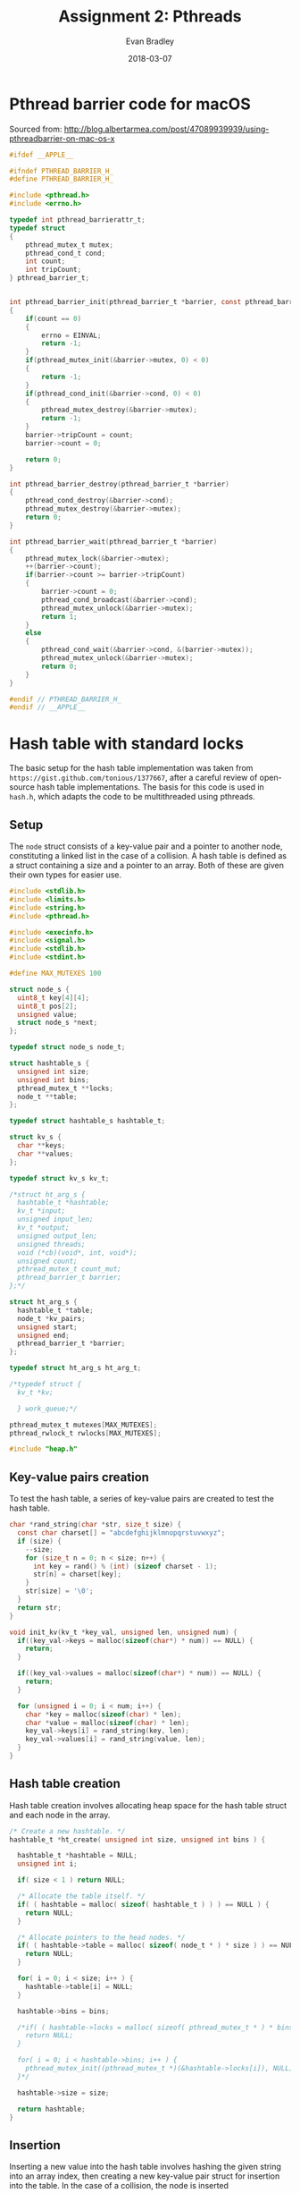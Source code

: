 #+TITLE: Assignment 2: Pthreads
#+AUTHOR: Evan Bradley
#+DATE: 2018-03-07
#+STARTUP: overview

* Pthread barrier code for macOS
Sourced from: http://blog.albertarmea.com/post/47089939939/using-pthreadbarrier-on-mac-os-x
#+BEGIN_SRC c :tangle barriers.h
  #ifdef __APPLE__

  #ifndef PTHREAD_BARRIER_H_
  #define PTHREAD_BARRIER_H_

  #include <pthread.h>
  #include <errno.h>

  typedef int pthread_barrierattr_t;
  typedef struct
  {
      pthread_mutex_t mutex;
      pthread_cond_t cond;
      int count;
      int tripCount;
  } pthread_barrier_t;


  int pthread_barrier_init(pthread_barrier_t *barrier, const pthread_barrierattr_t *attr, unsigned int count)
  {
      if(count == 0)
      {
          errno = EINVAL;
          return -1;
      }
      if(pthread_mutex_init(&barrier->mutex, 0) < 0)
      {
          return -1;
      }
      if(pthread_cond_init(&barrier->cond, 0) < 0)
      {
          pthread_mutex_destroy(&barrier->mutex);
          return -1;
      }
      barrier->tripCount = count;
      barrier->count = 0;

      return 0;
  }

  int pthread_barrier_destroy(pthread_barrier_t *barrier)
  {
      pthread_cond_destroy(&barrier->cond);
      pthread_mutex_destroy(&barrier->mutex);
      return 0;
  }

  int pthread_barrier_wait(pthread_barrier_t *barrier)
  {
      pthread_mutex_lock(&barrier->mutex);
      ++(barrier->count);
      if(barrier->count >= barrier->tripCount)
      {
          barrier->count = 0;
          pthread_cond_broadcast(&barrier->cond);
          pthread_mutex_unlock(&barrier->mutex);
          return 1;
      }
      else
      {
          pthread_cond_wait(&barrier->cond, &(barrier->mutex));
          pthread_mutex_unlock(&barrier->mutex);
          return 0;
      }
  }

  #endif // PTHREAD_BARRIER_H_
  #endif // __APPLE__
#+END_SRC
* Hash table with standard locks
The basic setup for the hash table implementation was taken from
=https://gist.github.com/tonious/1377667=, after a careful review of open-source
hash table implementations. The basis for this code is used in =hash.h=, which
adapts the code to be multithreaded using pthreads.

** Setup
The =node= struct consists of a key-value pair and a pointer to another node,
constituting a linked list in the case of a collision. A hash table is defined
as a struct containing a size and a pointer to an array. Both of these are given
their own types for easier use.
#+BEGIN_SRC c :tangle assignment2.h
  #include <stdlib.h>
  #include <limits.h>
  #include <string.h>
  #include <pthread.h>

  #include <execinfo.h>
  #include <signal.h>
  #include <stdlib.h>
  #include <stdint.h>

  #define MAX_MUTEXES 100

  struct node_s {
    uint8_t key[4][4];
    uint8_t pos[2];
    unsigned value;
    struct node_s *next;
  };

  typedef struct node_s node_t;

  struct hashtable_s {
    unsigned int size;
    unsigned int bins;
    pthread_mutex_t **locks;
    node_t **table;
  };

  typedef struct hashtable_s hashtable_t;

  struct kv_s {
    char **keys;
    char **values;
  };

  typedef struct kv_s kv_t;

  /*struct ht_arg_s {
    hashtable_t *hashtable;
    kv_t *input;
    unsigned input_len;
    kv_t *output;
    unsigned output_len;
    unsigned threads;
    void (*cb)(void*, int, void*);
    unsigned count;
    pthread_mutex_t count_mut;
    pthread_barrier_t barrier;
  };*/

  struct ht_arg_s {
    hashtable_t *table;
    node_t *kv_pairs;
    unsigned start;
    unsigned end;
    pthread_barrier_t *barrier;
  };

  typedef struct ht_arg_s ht_arg_t;

  /*typedef struct {
    kv_t *kv;

    } work_queue;*/

  pthread_mutex_t mutexes[MAX_MUTEXES];
  pthread_rwlock_t rwlocks[MAX_MUTEXES];

  #include "heap.h"
#+END_SRC

** Key-value pairs creation
To test the hash table, a series of key-value pairs are created to test the hash
table.
#+BEGIN_SRC c :tangle hash.h
  char *rand_string(char *str, size_t size) {
    const char charset[] = "abcdefghijklmnopqrstuvwxyz";
    if (size) {
      --size;
      for (size_t n = 0; n < size; n++) {
        int key = rand() % (int) (sizeof charset - 1);
        str[n] = charset[key];
      }
      str[size] = '\0';
    }
    return str;
  }

  void init_kv(kv_t *key_val, unsigned len, unsigned num) {
    if((key_val->keys = malloc(sizeof(char*) * num)) == NULL) {
      return;
    }

    if((key_val->values = malloc(sizeof(char*) * num)) == NULL) {
      return;
    }

    for (unsigned i = 0; i < num; i++) {
      char *key = malloc(sizeof(char) * len);
      char *value = malloc(sizeof(char) * len);
      key_val->keys[i] = rand_string(key, len);
      key_val->values[i] = rand_string(value, len);
    }
  }
#+END_SRC
** Hash table creation
Hash table creation involves allocating heap space for the hash table struct and
each node in the array.
#+BEGIN_SRC c :tangle hash.h
  /* Create a new hashtable. */
  hashtable_t *ht_create( unsigned int size, unsigned int bins ) {

    hashtable_t *hashtable = NULL;
    unsigned int i;

    if( size < 1 ) return NULL;

    /* Allocate the table itself. */
    if( ( hashtable = malloc( sizeof( hashtable_t ) ) ) == NULL ) {
      return NULL;
    }

    /* Allocate pointers to the head nodes. */
    if( ( hashtable->table = malloc( sizeof( node_t * ) * size ) ) == NULL ) {
      return NULL;
    }

    for( i = 0; i < size; i++ ) {
      hashtable->table[i] = NULL;
    }

    hashtable->bins = bins;

    /*if( ( hashtable->locks = malloc( sizeof( pthread_mutex_t * ) * bins) ) == NULL ) {
      return NULL;
    }

    for( i = 0; i < hashtable->bins; i++ ) {
      pthread_mutex_init((pthread_mutex_t *)(&hashtable->locks[i]), NULL);
    }*/

    hashtable->size = size;

    return hashtable;
  }
#+END_SRC

** Insertion
Inserting a new value into the hash table involves hashing the given string into
an array index, then creating a new key-value pair struct for insertion into the
table. In the case of a collision, the node is inserted
*** Hash function
The hash function used is a critical component of the hash table: ensuring a
good distribution of values will keep worst-case access times low by minimizing
the number of linked-list traversals. Here, the standard division method is
used, wherein the string is converted to an unsigned long integer, then is
reduced to an index in the array by getting the value of the resulting number
mod the size of the hash table.
#+BEGIN_SRC c :tangle hash.h
  /* Hash a string for a particular hash table. */
  int ht_hash(unsigned int size, char *key) {
    unsigned long int hashval = 0;
    unsigned int i = 0;

    /* Convert our string to an integer */
    while( hashval < ULONG_MAX && i < strlen( key ) ) {
      hashval = hashval << 8;
      hashval += key[ i ];
      i++;
    }

    return hashval % size;
  }

  unsigned hash_board(unsigned size, uint8_t board[4][4]) {
    unsigned long hashval = 0;
    unsigned i = 0;

    /* Convert our string to an integer */
    while(hashval < ULONG_MAX && i < 16) {
      hashval = hashval << 8;
      hashval += board[i / 4][i % 4];
      i++;
    }

    return hashval % size;
  }
#+END_SRC

*** Inserting the key-value pair
#+BEGIN_SRC c :tangle hash.h
  /* Insert a key-value pair into a hash table. */
  // hashtable_t *hashtable, char *key, char *value
  void ht_set_mut(hashtable_t *hashtable, uint8_t key[4][4], unsigned value) {
    int idx = 0;
    node_t *new_pair = NULL;
    node_t *next = NULL;
    node_t *last = NULL;
    pthread_mutex_t *lock;

    idx = hash_board( hashtable->size, key );
    lock = &mutexes[idx % hashtable->bins];

    pthread_mutex_lock(lock);
    next = hashtable->table[idx];

    while( next != NULL && brdcmp( key, next->key ) > 0 ) {
      last = next;
      next = next->next;
    }

    /* There's already a pair.  Let's replace that string. */
    if( next != NULL && brdcmp( key, next->key ) == 0 ) {
      next->value = value;
    } else { /* Nope, could't find it.  Time to grow a pair. */
      new_pair = malloc(sizeof(*new_pair));

      clone_board(new_pair->key, key);
      new_pair->value = value;
      new_pair->next = NULL;

      /* We're at the start of the linked list in this index. */
      if( next == hashtable->table[ idx ] ) {
        new_pair->next = next;
        hashtable->table[ idx ] = new_pair;

      /* We're at the end of the linked list in this index. */
      } else if ( next == NULL ) {
        last->next = new_pair;

      /* We're in the middle of the list. */
      } else  {
        new_pair->next = next;
        last->next = new_pair;
      }
    }

    pthread_mutex_unlock(lock);
  }
#+END_SRC

** Retrieval
#+BEGIN_SRC c :tangle hash.h
  /* Retrieve a key-value pair from a hash table. */
  int ht_get_mut(hashtable_t *hashtable, uint8_t key[4][4]) {
    unsigned int idx = 0;
    unsigned i = 0;
    node_t *pair;
    pthread_mutex_t* lock;

    idx = hash_board( hashtable->size, key );

    lock = &mutexes[idx % hashtable->bins];

    pthread_mutex_lock(lock);

    /* Step through the bin, looking for our value. */
    pair = hashtable->table[ idx ];
    while( pair != NULL && brdcmp( key, pair->key ) > 0 ) {
      pair = pair->next;
    }
    pthread_mutex_unlock(lock);

    /* Did we actually find anything? */
    if( pair == NULL || brdcmp( key, pair->key ) != 0 ) {

      return -1;
    } else {
      return pair->value;
    }

    //pthread_mutex_unlock(lock);
  }
#+END_SRC

** Cleanup
#+BEGIN_SRC c :tangle hash.h
  void ht_destroy(hashtable_t *hashtable, unsigned len) {
    for (unsigned i = 0; i < len; i++) {
      node_t *head = hashtable->table[i];
      while (head != NULL && head->next != NULL) {
        node_t *old_head = head;
        head = head->next;
        free(old_head);
      }
    }

    free(hashtable->table);
  }
#+END_SRC
** Testing
*** Test insertion
#+BEGIN_SRC c :tangle hash.h
  void *insert_into_ht_mut(void *arg) {
    ht_arg_t *args = (ht_arg_t *) arg;

    for (unsigned i = args->start; i < args->end; i++) {
      ht_set_mut(args->table, args->kv_pairs[i].key, args->kv_pairs[i].value);
    }

    pthread_barrier_wait(args->barrier);

    pthread_exit((void *) 0);
  }

  void run_insertions_mut(node_t *kv_pairs, hashtable_t *table, unsigned len, unsigned thread_num) {
    pthread_t threads[thread_num];
    pthread_barrier_t barrier;
    ht_arg_t arg[thread_num];

    pthread_barrier_init(&barrier, NULL, thread_num + 1);

    for (unsigned i = 0; i < thread_num; i++) {
      unsigned start = i * len / thread_num;
      unsigned end = (i + 1) * len / thread_num;
      arg[i].table = table;
      arg[i].kv_pairs = kv_pairs;
      arg[i].start = start;
      arg[i].end = end;
      arg[i].barrier = &barrier;
      pthread_create(&threads[i], NULL, *insert_into_ht_mut, (void *)(&arg[i]));
      //printf("Created thread %u\n", i);
    }

    pthread_barrier_wait(&barrier);
    //printf("Success\n");
  }
#+END_SRC

*** Test retrieval
#+BEGIN_SRC c :tangle hash.h
  void *retrieve_from_ht_mut(void *arg) {
    ht_arg_t *args = (ht_arg_t *) arg;

    for (unsigned i = args->start; i < args->end; i++) {
      if (args->kv_pairs[i].value != ht_get_mut(args->table, args->kv_pairs[i].key)) {
        printf("nonequal\n");
      }
    }

    pthread_barrier_wait(args->barrier);

    pthread_exit((void *) 0);
  }

  void run_retrievals_mut(node_t *kv_pairs, hashtable_t *table, unsigned len, unsigned thread_num) {
    pthread_t threads[thread_num];
    pthread_barrier_t barrier;
    ht_arg_t arg[thread_num];

    pthread_barrier_init(&barrier, NULL, thread_num + 1);

    for (unsigned i = 0; i < thread_num; i++) {
      unsigned start = i * len / thread_num;
      unsigned end = (i + 1) * len / thread_num;
      arg[i].table = table;
      arg[i].kv_pairs = kv_pairs;
      arg[i].start = start;
      arg[i].end = end;
      arg[i].barrier = &barrier;
      pthread_create(&threads[i], NULL, *retrieve_from_ht_mut, (void *)(&arg[i]));
      //printf("Created thread %u\n", i);
    }

    pthread_barrier_wait(&barrier);
    //printf("Success\n");
  }
#+END_SRC
* Hash table with read-write locks
** Insertion
Inserting a new value into the hash table involves hashing the given string into
an array index, then creating a new key-value pair struct for insertion into the
table. In the case of a collision, the node is inserted
*** Inserting the key-value pair
#+BEGIN_SRC c :tangle hash.h
  /* Insert a key-value pair into a hash table. */
  // hashtable_t *hashtable, char *key, char *value
  void ht_set_rw(hashtable_t *hashtable, uint8_t key[4][4], unsigned value) {
    int idx = 0;
    node_t *new_pair = NULL;
    node_t *next = NULL;
    node_t *last = NULL;
    pthread_rwlock_t *lock;

    idx = hash_board( hashtable->size, key );
    lock = &rwlocks[idx % hashtable->bins];

    pthread_rwlock_rdlock(lock);
    next = hashtable->table[idx];

    while( next != NULL && brdcmp( key, next->key ) > 0 ) {
      last = next;
      next = next->next;
    }

    // Done reading, ready to write.
    pthread_rwlock_unlock(lock);
    pthread_rwlock_wrlock(lock);
    /* There's already a pair.  Let's replace that string. */
    if( next != NULL && brdcmp( key, next->key ) == 0 ) {
      next->value = value;
    } else { /* Nope, could't find it.  Time to grow a pair. */
      new_pair = malloc(sizeof(*new_pair));

      clone_board(new_pair->key, key);
      new_pair->value = value;
      new_pair->next = NULL;

      /* We're at the start of the linked list in this index. */
      if( next == hashtable->table[ idx ] ) {
        new_pair->next = next;
        hashtable->table[ idx ] = new_pair;

      /* We're at the end of the linked list in this index. */
      } else if ( next == NULL ) {
        last->next = new_pair;

      /* We're in the middle of the list. */
      } else  {
        new_pair->next = next;
        last->next = new_pair;
      }
    }

    pthread_rwlock_unlock(lock);
  }
#+END_SRC

** Retrieval
#+BEGIN_SRC c :tangle hash.h
  /* Retrieve a key-value pair from a hash table. */
  int ht_get_rw(hashtable_t *hashtable, uint8_t key[4][4]) {
    unsigned int idx = 0;
    unsigned i = 0;
    node_t *pair;
    pthread_rwlock_t* lock;

    idx = hash_board( hashtable->size, key );

    lock = &rwlocks[idx % hashtable->bins];

    pthread_rwlock_rdlock(lock);

    /* Step through the bin, looking for our value. */
    pair = hashtable->table[ idx ];
    while( pair != NULL && brdcmp( key, pair->key ) > 0 ) {
      pair = pair->next;
    }
    pthread_rwlock_unlock(lock);

    /* Did we actually find anything? */
    if( pair == NULL || brdcmp( key, pair->key ) != 0 ) {

      return -1;
    } else {
      return pair->value;
    }

    //pthread_mutex_unlock(lock);
  }
#+END_SRC

** Testing
*** Test insertion
#+BEGIN_SRC c :tangle hash.h
  void *insert_into_ht_rw(void *arg) {
    ht_arg_t *args = (ht_arg_t *) arg;
    printf("Inserting\n");

    printf("kv_pairs: %p\n", args->kv_pairs);
    for (unsigned i = args->start; i < args->end; i++) {
      printf("i: %u\n", i);
      ht_set_rw(args->table, args->kv_pairs[i].key, args->kv_pairs[i].value);
    }

    printf("exiting insertion\n");
    pthread_barrier_wait(args->barrier);

    pthread_exit((void *) 0);
  }

  void run_insertions_rw(node_t *kv_pairs, hashtable_t *table, unsigned len, unsigned thread_num) {
    pthread_t threads[thread_num];
    pthread_barrier_t barrier;
    ht_arg_t arg[thread_num];

    pthread_barrier_init(&barrier, NULL, thread_num + 1);

    for (unsigned i = 0; i < thread_num; i++) {
      unsigned start = floor(i * len / thread_num);
      unsigned end = (i + 1) * len / thread_num;
      printf("start: %u, end: %u\n", start, end);
      arg[i].table = table;
      arg[i].kv_pairs = kv_pairs;
      arg[i].start = start;
      arg[i].end = end;
      arg[i].barrier = &barrier;
      pthread_create(&threads[i], NULL, *insert_into_ht_rw, (void *)(&arg[i]));
      printf("Created thread %u\n", i);
    }

    pthread_barrier_wait(&barrier);
    printf("Success\n");
  }
#+END_SRC

*** Test retrieval
#+BEGIN_SRC c :tangle hash.h
  void *retrieve_from_ht_rw(void *arg) {
    ht_arg_t *args = (ht_arg_t *) arg;

    for (unsigned i = args->start; i < args->end; i++) {
      if (args->kv_pairs[i].value != ht_get_rw(args->table, args->kv_pairs[i].key)) {
        printf("nonequal\n");
      }
    }

    pthread_barrier_wait(args->barrier);

    pthread_exit((void *) 0);
  }

  void run_retrievals_rw(node_t *kv_pairs, hashtable_t *table, unsigned len, unsigned thread_num) {
    pthread_t threads[thread_num];
    pthread_barrier_t barrier;
    ht_arg_t arg[thread_num];

    pthread_barrier_init(&barrier, NULL, thread_num + 1);

    for (unsigned i = 0; i < thread_num; i++) {
      unsigned start = floor(i * len / thread_num);
      unsigned end = (i + 1) * len / thread_num;
      arg[i].table = table;
      arg[i].kv_pairs = kv_pairs;
      arg[i].start = start;
      arg[i].end = end;
      arg[i].barrier = &barrier;
      pthread_create(&threads[i], NULL, *retrieve_from_ht_rw, (void *)(&arg[i]));
      printf("Created thread %u\n", i);
    }

    pthread_barrier_wait(&barrier);
    printf("Success\n");
  }
#+END_SRC
* 15-puzzle
** Setup
The hash table functions are imported to allow for caching board states.
#+BEGIN_SRC c :tangle assignment2.h
  typedef struct {
    uint8_t board[4][4];
    uint8_t pos[2];
    hashtable_t *table;
    node_t *queue;
    pthread_mutex_t qmut;
    unsigned qlen;
    pthread_mutex_t solved_mut;
    pthread_cond_t solved_cond;
  } puzzle_t;

  typedef struct {
    puzzle_t *puzzle;
    uint8_t solved;
    pthread_barrier_t barrier;
  } puzzle_arg_t;

  #define INIT_BOARD {{ 1,  2,  3,  4}, \
                      { 5,  6,  7,  8}, \
                      { 9, 10, 11, 12}, \
                      {13, 14, 15, 16}}

  void shuffle_board(node_t *board, unsigned swaps);
  void clone_board(uint8_t new_board[4][4], uint8_t board[4][4]);
  void print_board(uint8_t board[4][4]);
  int brdcmp(uint8_t board1[4][4], uint8_t board2[4][4]);
#+END_SRC

** Board utilities
Shuffles the board by playing through the game, to ensure we do not reach an
impossible state.
#+BEGIN_SRC c :tangle puzzle.h
  void shuffle_board(node_t *board, unsigned swaps) {
    uint8_t temp = 0;;
    uint8_t x = 3;
    uint8_t y = 3;

    for (unsigned i = 0; i < swaps; i++) {
      uint8_t dir = rand() % 4;

      // If the move would be invalid, skip.
      if ((dir == 0 && x == 0) ||
          (dir == 1 && x == 3) ||
          (dir == 2 && y == 0) ||
          (dir == 3 && y == 3)) {
        i--;
        continue;
      }

      if (dir == 0) {
        temp = board->key[x][y];
        board->key[x][y] = board->key[x - 1][y];
        board->key[x - 1][y] = temp;
        x = x - 1;
      }

      if (dir == 1) {
        temp = board->key[x][y];
        board->key[x][y] = board->key[x + 1][y];
        board->key[x + 1][y] = temp;
        x = x + 1;
      }

      if (dir == 2) {
        temp = board->key[x][y];
        board->key[x][y] = board->key[x][y - 1];
        board->key[x][y - 1] = temp;
        y = y - 1;
      }

      if (dir == 3) {
        temp = board->key[x][y];
        board->key[x][y] = board->key[x][y + 1];
        board->key[x][y + 1] = temp;
        y = y + 1;
      }
    }

    board->pos[0] = x;
    board->pos[1] = y;
  }

  void clone_board(uint8_t new_board[4][4], uint8_t board[4][4]) {
    for (uint8_t i = 0; i < 4; i++) {
      for (uint8_t j = 0; j < 4; j++) {
        new_board[i][j] = board[i][j];
      }
    }
  }

  void print_board(uint8_t board[4][4]) {
    for (uint8_t i = 0; i < 4; i++) {
      for (uint8_t j = 0; j < 4; j++) {
        printf("%u\t", board[i][j]);
      }
      printf("\n");
    }
  }

  int brdcmp(uint8_t board1[4][4], uint8_t board2[4][4]) {
    int8_t diff;

    for (uint8_t i = 0; i < 4; i++) {
      for (uint8_t j = 0; j < 4; j++) {
        diff = board1[i][j] - board2[i][j];
        if (diff != 0) {
          return diff;
        }
      }
    }

    return 0;
  }

  /*unsigned man_dist(uint8_t board1[4][4], uint8_t board2[4][4]) {
    unsigned sum = 0;

    for (uint8_t i = 0; i < 4; i++) {
      for (uint8_t j = 0; j < 4; j++) {
        sum += abs(board1[i][j] - board2[i][j]);
      }
    }

    return sum;
  }*/

  unsigned man_error(uint8_t board[4][4]) {
    unsigned sum = 0;

    for (uint8_t i = 0; i < 4; i++) {
      for (uint8_t j = 0; j < 4; j++) {
        sum += abs((board[i][j] - 1) / 4 - i) + abs((board[i][j] - 1) % 4 - j);
      }
    }

    return sum;
  }
#+END_SRC

** Make moves
#+BEGIN_SRC c :tangle puzzle.h
  void puzzle_step(puzzle_t *puzzle, node_t *board, uint8_t *solved) {
    uint8_t board_tmp[4][4][4] = { 0 };
    uint8_t temp;
    node_t queue_item;
    uint8_t x = board->pos[0];
    uint8_t y = board->pos[1];

    uint8_t pos[4][2] = {{x - 1, y},
                         {x + 1, y},
                         {x, y - 1},
                         {x, y + 1}};

    //printf("Initial board:\n");
    //print_board(board->key);

    if (x > 0) {
      clone_board(board_tmp[0], board->key);

      temp = board_tmp[0][x][y];
      board_tmp[0][x][y] = board_tmp[0][x - 1][y];
      board_tmp[0][x - 1][y] = temp;
    }

    if (x < 3) {
      clone_board(board_tmp[1], board->key);

      temp = board_tmp[1][x][y];
      board_tmp[1][x][y] = board_tmp[1][x + 1][y];
      board_tmp[1][x + 1][y] = temp;
    }

    if (y > 0) {
      clone_board(board_tmp[2], board->key);

      temp = board_tmp[2][x][y];
      board_tmp[2][x][y] = board_tmp[2][x][y - 1];
      board_tmp[2][x][y - 1] = temp;
    }

    if (y < 3) {
      clone_board(board_tmp[3], board->key);

      temp = board_tmp[3][x][y];
      board_tmp[3][x][y] = board_tmp[3][x][y + 1];
      board_tmp[3][x][y + 1] = temp;
    }

    for (uint8_t i = 0; i < 4; i++) {
      if (board_tmp[i][0][0] == 0) { // There is no 0 tile.
        continue;
      }

      if (ht_get_mut(puzzle->table, board_tmp[i]) == -1) {
        unsigned error = man_error(board_tmp[i]);
        //printf("i: %u\terror: %u\n", i, error);
        //print_board(board_tmp[i]);

        if (error == 0) {
          //printf("qlen: %u !!!!!!!!solved!!!!!!!\n", puzzle->qlen);
          print_board(board_tmp[i]);
          *solved = 1;
          pthread_cond_signal(&puzzle->solved_cond);
          return;
        }
        //printf("error isn't zero\n");

        ht_set_mut(puzzle->table, board_tmp[i], error);
        //printf("set hash table value\n");

        clone_board(queue_item.key, board_tmp[i]);
        queue_item.value = error;
        queue_item.pos[0] = pos[i][0];
        queue_item.pos[1] = pos[i][1];

        pthread_mutex_lock(&puzzle->qmut);
        insert(puzzle->queue, &puzzle->qlen, 4, queue_item);
        pthread_mutex_unlock(&puzzle->qmut);
      } else {
        //printf("Already in table.\n");
      }
    }
    //printf("\n");
  }
#+END_SRC

** Solve puzzle
#+BEGIN_SRC c :tangle puzzle.h
  void *puzzle_runner(void* arg) {
    puzzle_arg_t *args = (puzzle_arg_t*) arg;
    puzzle_t *puzzle = args->puzzle;

    while (args->solved == 0 && puzzle->qlen != 0) {
      //printf("Made it to while loop\n");
      pthread_mutex_lock(&puzzle->qmut);
      node_t board = extract_min(puzzle->queue, &puzzle->qlen, 4);
      pthread_mutex_unlock(&puzzle->qmut);
      //printf("extracted min\n");
      //printf("qlen: %u\t error: %u\n", puzzle->qlen, board.value);
      /*if (puzzle->qlen % 1000 == 0) {
        printf("qlen: %u\t error: %u\n", puzzle->qlen, board.value);
      }*/
      /*if (board.value < 10) {
        printf("error: %u\t!!!!!!!!!!!!!!!!!!!!!!!!!!!!!!!\n", board.value);
      }*/
      /*if (puzzle->qlen > 100000) {
        puzzle->qlen = 50000;
      }*/

      if (puzzle->qlen > 10000000) {
        printf("Aborting.\n");
        pthread_cond_signal(&puzzle->solved_cond);
        break;
      }

      puzzle_step(puzzle, &board, &args->solved);
    }

    if (puzzle->qlen == 0) {
      printf("Ran out of queued items.\n");
    } else if (args->solved == 1) {
      printf("puzzle solved.\n");
      printf("qlen: %u\n", puzzle->qlen);
    } else {
      printf("something went terribly wrong.\n");
    }

    pthread_barrier_wait(&args->barrier);

    pthread_exit((void*) 0);
  }

  void solve_puzzle(puzzle_t *puzzle, uint8_t thread_num) {
    pthread_t threads[thread_num];

    puzzle_arg_t puzzle_arg = {puzzle, 0};

    pthread_barrier_init(&puzzle_arg.barrier, NULL, thread_num + 1);

    node_t board;
    clone_board(board.key, puzzle->board);
    board.pos[0] = puzzle->pos[0];
    board.pos[1] = puzzle->pos[1];

    puzzle_step(puzzle, &board, &puzzle_arg.solved);
    //printf("qlen: %u\n", puzzle->qlen);

    for (uint8_t i; i < thread_num; i++) {
      printf("Starting thread: %u\n", i);
      pthread_create(&threads[i], NULL, *puzzle_runner, (void *)(&puzzle_arg));
    }

    pthread_mutex_lock(&puzzle->solved_mut);
    pthread_cond_wait(&puzzle->solved_cond, &puzzle->solved_mut);

    for (uint8_t i; i < thread_num; i++) {
      printf("Stopping thread: %u\n", i);
      pthread_cancel(threads[i]);
    }

    pthread_mutex_unlock(&puzzle->solved_mut);
    //pthread_barrier_wait(&puzzle_arg.barrier);

    printf("Puzzle solved.\n");
  }
#+END_SRC
* Testing program
The first portion of the =assignment2.c= code involves importing the necessary
headers and creating the appropriate utility functions.

#+BEGIN_SRC c :tangle assignment2.c
  /*
   * assignment2.c
   * Author: Evan Bradley
   */

  #include <stdio.h>
  #include <math.h>
  #include <sys/timeb.h>
  #include "barriers.h"
  #include "assignment2.h"
  #include "hash.h"
  #include "puzzle.h"
#+END_SRC

A function from the course Moodle page is used for timing.
#+BEGIN_SRC c :tangle assignment2.c
  /*
   ,* The following function is taken from matvec.c on the Moodle coursepage.
   ,*/
  double read_timer() {
      struct timeb tm;
      ftime(&tm);
      return (double) tm.time + (double) tm.millitm / 1000.0;
  }

  int main(int argc, char **argv) {
    srand(time(NULL));

    double time_puzzle, time_ht_mut_ins, time_ht_mut_ret,
    time_ht_rw_ins, time_ht_rw_ret,
    time_board_gen;

    const unsigned MAX_THREADS = 4;
    const unsigned MUTEX_COUNTS = 4;
    const unsigned RWLOCK_COUNTS = 4;
    const unsigned NUM_BOARDS = 100000;
    const unsigned ht_len = 1000000;
    const unsigned thread_count[MAX_THREADS] = {1, 2, 4, 8};
    const unsigned mutex_count[MUTEX_COUNTS] = {10, 25, 50, 100};
    const unsigned rwlock_count[RWLOCK_COUNTS] = {10, 25, 50, 100};

    //hashtable_t *hashtable = ht_create(ht_len, MAX_MUTEXES / 10); //65536

    node_t *board_arr = malloc(sizeof(node_t) * NUM_BOARDS);
    uint8_t init_board[4][4] = INIT_BOARD;

    time_board_gen = read_timer();
    for (unsigned i = 0; i < NUM_BOARDS; i++) {
      clone_board(board_arr[i].key, init_board);
      shuffle_board(&board_arr[i], pow(2, 8));
      board_arr[i].value = man_error(board_arr[i].key);
    }
    time_board_gen = (read_timer() - time_board_gen);
    printf("Created %u boards in %.0f s.\n", NUM_BOARDS, time_board_gen);

    /*hashtable_t *hashtable = ht_create(ht_len, MAX_MUTEXES); //65536
    run_insertions_rw(board_arr, hashtable, NUM_BOARDS, 2);
    run_retrievals_rw(board_arr, hashtable, NUM_BOARDS, 2);
    printf("finish\n");
    ht_destroy(hashtable, ht_len);*/

    printf("Threads\tIns Time\tRet Time\n");
    for (unsigned i = 0; i < MAX_THREADS; i++) {
      hashtable_t *hashtable = ht_create(ht_len, (i + 1) * MAX_MUTEXES / 10); //65536

      time_ht_mut_ins = read_timer();
      run_insertions_mut(board_arr, hashtable, NUM_BOARDS, thread_count[i]);
      time_ht_mut_ins = (read_timer() - time_ht_mut_ins);

      time_ht_mut_ret = read_timer();
      run_retrievals_mut(board_arr, hashtable, NUM_BOARDS, thread_count[i]);
      time_ht_mut_ret = (read_timer() - time_ht_mut_ret);

      printf("%u\t%.0f ms\t\t%.0f ms\n", thread_count[i], time_ht_mut_ins * 1.0e3, time_ht_mut_ret * 1.0e3);
      ht_destroy(hashtable, ht_len);
    }

    printf("Mutexes\tTime\n");
    for (unsigned i = 0; i < MUTEX_COUNTS; i++) {
      hashtable_t *hashtable = ht_create(ht_len, mutex_count[i]); //65536

      time_ht_mut_ins = read_timer();
      run_insertions_mut(board_arr, hashtable, NUM_BOARDS, 4);
      time_ht_mut_ins = (read_timer() - time_ht_mut_ins);

      time_ht_mut_ret = read_timer();
      run_retrievals_mut(board_arr, hashtable, NUM_BOARDS, 4);
      time_ht_mut_ret = (read_timer() - time_ht_mut_ret);

      printf("%u\t%.0f ms\t\t%.0f ms\n", mutex_count[i], time_ht_mut_ins * 1.0e3, time_ht_mut_ret * 1.0e3);

      ht_destroy(hashtable, ht_len);
    }

    printf("Threads\tIns Time\tRet Time\n");
    for (unsigned i = 0; i < MAX_THREADS; i++) {
      hashtable_t *hashtable = ht_create(ht_len, (i + 1) * MAX_MUTEXES / 10); //65536

      time_ht_rw_ins = read_timer();
      run_insertions_rw(board_arr, hashtable, NUM_BOARDS, thread_count[i]);
      time_ht_rw_ins = (read_timer() - time_ht_rw_ins);

      time_ht_rw_ret = read_timer();
      run_retrievals_rw(board_arr, hashtable, NUM_BOARDS, thread_count[i]);
      time_ht_rw_ret = (read_timer() - time_ht_rw_ret);

      printf("%u\t%.0f ms\t\t%.0f ms\n", thread_count[i], time_ht_rw_ins * 1.0e3, time_ht_rw_ret * 1.0e3);
      ht_destroy(hashtable, ht_len);
    }

    printf("Rwlocks\tTime\n");
    for (unsigned i = 0; i < RWLOCK_COUNTS; i++) {
      hashtable_t *hashtable = ht_create(ht_len, rwlock_count[i]); //65536

      time_ht_rw_ins = read_timer();
      run_insertions_rw(board_arr, hashtable, NUM_BOARDS, 4);
      time_ht_rw_ins = (read_timer() - time_ht_rw_ins);

      time_ht_rw_ret = read_timer();
      run_retrievals_rw(board_arr, hashtable, NUM_BOARDS, 4);
      time_ht_rw_ret = (read_timer() - time_ht_rw_ret);

      printf("%u\t%.0f ms\t\t%.0f ms\n", rwlock_count[i], time_ht_rw_ins * 1.0e3, time_ht_rw_ret * 1.0e3);

      ht_destroy(hashtable, ht_len);
    }


    //printf("Time:\t%.0f ms\n", time_ht_mut * 1.0e3);

    //ht_destroy(hashtable, ht_len);
    free(board_arr);

    /*unsigned ht_len = 10000;

    hashtable_t *hashtable = ht_create(ht_len, MAX_MUTEXES); //65536
    node_t *heap = malloc(sizeof(node_t) * 10000000);

    puzzle_t puzzle = {INIT_BOARD, {0, 0}, hashtable, heap, 0};*/

    //shuffle_board(&puzzle, pow(2, 24));

    /* 5 shuffles; qlen: 60764 */
    /*uint8_t shuffled_board[4][4] = {{ 11,  2, 13, 16},
                                    {  5,  4,  8, 15},
                                    {  1,  6,  3,  7},
                                    {  9, 10, 12, 14}};*/

    /* 5 shuffles; qlen: 60764 */
    /*uint8_t shuffled_board[4][4] = {{  6,  9,  4,  8},
                                    {  5, 15, 11, 14},
                                    { 16,  2,  1, 13},
                                    {  3, 10, 12,  7}};*/

    /*uint8_t pos[2] = {0, 3};
    clone_board(puzzle.board, shuffled_board);
    puzzle.pos[0] = pos[0];
    puzzle.pos[1] = pos[1];
    printf("Shuffled board: \n");
    print_board(puzzle.board);
    printf("Initial error: %u\n", man_error(puzzle.board));

    pthread_mutex_init(&puzzle.qmut, NULL);
    pthread_mutex_init(&puzzle.solved_mut, NULL);
    pthread_cond_init(&puzzle.solved_cond, NULL);

    time_puzzle = read_timer();
    solve_puzzle(&puzzle, 1);
    time_puzzle = (read_timer() - time_puzzle);
    //printf("%u\n", abs((16 - 1) / 4 - 0) + abs((16 - 1) % 4 - 0));

    printf("Time:\t%.0f ms\n", time_puzzle * 1.0e3);*/


    /*for (unsigned i = 0; i < MAX_THREADS; i++) {
      hashtable_t *hashtable = ht_create(ht_len, MAX_MUTEXES); //65536
      node_t *heap = malloc(sizeof(node_t) * 10000000);

      puzzle_t puzzle = {INIT_BOARD, {0, 0}, hashtable, heap, 0};

      // 5 shuffles; qlen: 60764 
      uint8_t shuffled_board[4][4] = {{ 11,  2, 13, 16},
                                      {  5,  4,  8, 15},
                                      {  1,  6,  3,  7},
                                      {  9, 10, 12, 14}};
      uint8_t pos[2] = {0, 3};

      clone_board(puzzle.board, shuffled_board);
      puzzle.pos[0] = pos[0];
      puzzle.pos[1] = pos[1];
      printf("Shuffled board: \n");
      print_board(puzzle.board);
      printf("Initial error: %u\n", man_error(puzzle.board));

      pthread_mutex_init(&puzzle.qmut, NULL);
      pthread_mutex_init(&puzzle.solved_mut, NULL);
      pthread_cond_init(&puzzle.solved_cond, NULL);

      time_puzzle = read_timer();
      solve_puzzle(&puzzle, thread_count[i]);
      time_puzzle = (read_timer() - time_puzzle);

      printf("%u\t%.0f ms\n", thread_count[i], time_puzzle * 1.0e3);
      ht_destroy(hashtable, ht_len);
    }*/

    /*ht_destroy(hashtable, ht_len);
    free(heap);*/

    return 0;
  }
#+END_SRC
